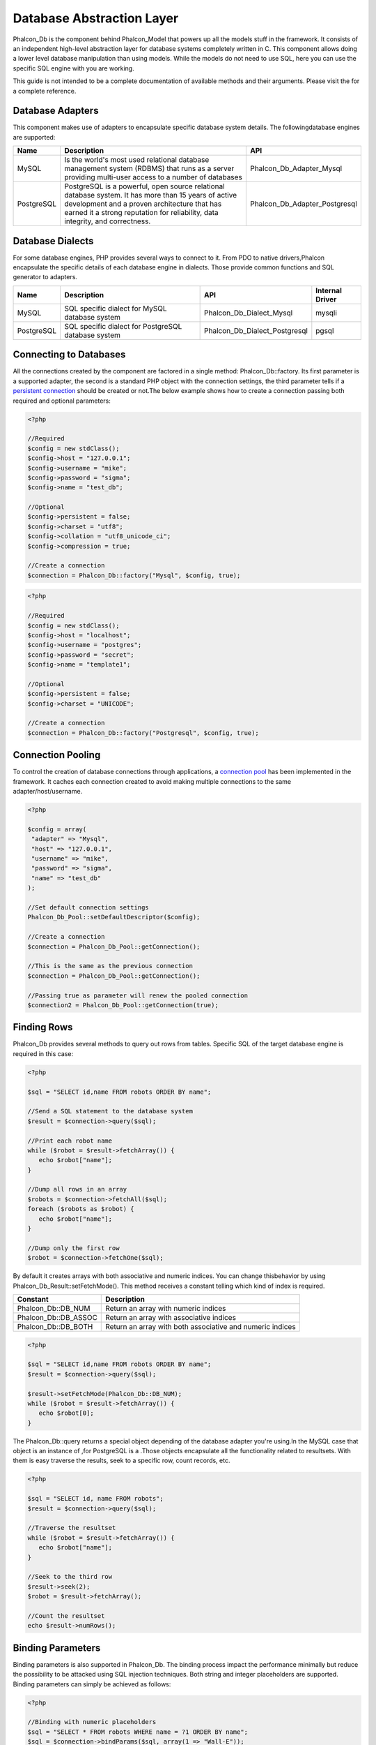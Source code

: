 Database Abstraction Layer
==========================
Phalcon_Db is the component behind Phalcon_Model that powers up all the models stuff in the framework. It consists of an independent high-level abstraction layer for database systems completely written in C. This component allows doing a lower level database manipulation than using models. While the models do not need to use SQL, here you can use the specific SQL engine with you are working. 

This guide is not intended to be a complete documentation of available methods and their arguments. Please visit the  for a complete reference.

Database Adapters
-----------------
This component makes use of adapters to encapsulate specific database system details. The followingdatabase engines are supported: 

+------------+--------------------------------------------------------------------------------------------------------------------------------------------------------------------------------------------------------------------------------------+-------------------------------+
| Name       | Description                                                                                                                                                                                                                          | API                           | 
+============+======================================================================================================================================================================================================================================+===============================+
| MySQL      | Is the world's most used relational database management system (RDBMS) that runs as a server providing multi-user access to a number of databases                                                                                    | Phalcon_Db_Adapter_Mysql      | 
+------------+--------------------------------------------------------------------------------------------------------------------------------------------------------------------------------------------------------------------------------------+-------------------------------+
| PostgreSQL | PostgreSQL is a powerful, open source relational database system. It has more than 15 years of active development and a proven architecture that has earned it a strong reputation for reliability, data integrity, and correctness. | Phalcon_Db_Adapter_Postgresql | 
+------------+--------------------------------------------------------------------------------------------------------------------------------------------------------------------------------------------------------------------------------------+-------------------------------+

Database Dialects
-----------------
For some database engines, PHP provides several ways to connect to it. From PDO to native drivers,Phalcon encapsulate the specific details of each database engine in dialects. Those provide common functions and SQL generator to adapters. 

+------------+-----------------------------------------------------+-------------------------------+-----------------+
| Name       | Description                                         | API                           | Internal Driver | 
+============+=====================================================+===============================+=================+
| MySQL      | SQL specific dialect for MySQL database system      | Phalcon_Db_Dialect_Mysql      | mysqli          | 
+------------+-----------------------------------------------------+-------------------------------+-----------------+
| PostgreSQL | SQL specific dialect for PostgreSQL database system | Phalcon_Db_Dialect_Postgresql | pgsql           | 
+------------+-----------------------------------------------------+-------------------------------+-----------------+

Connecting to Databases
-----------------------
All the connections created by the component are factored in a single method: Phalcon_Db::factory. Its first parameter is a supported adapter, the second is a standard PHP object with the connection settings, the third parameter tells if a `persistent connection <http://php.net/manual/en/features.persistent-connections.php>`_ should be created or not.The below example shows how to create a connection passing both required and optional parameters: 

.. code-block:: php

    <?php
    
    //Required
    $config = new stdClass();
    $config->host = "127.0.0.1";
    $config->username = "mike";
    $config->password = "sigma";
    $config->name = "test_db";
    
    //Optional
    $config->persistent = false;
    $config->charset = "utf8";
    $config->collation = "utf8_unicode_ci";
    $config->compression = true;
    
    //Create a connection
    $connection = Phalcon_Db::factory("Mysql", $config, true);

.. code-block:: php

    <?php
    
    //Required
    $config = new stdClass();
    $config->host = "localhost";
    $config->username = "postgres";
    $config->password = "secret";
    $config->name = "template1";
    
    //Optional
    $config->persistent = false;
    $config->charset = "UNICODE";
    
    //Create a connection
    $connection = Phalcon_Db::factory("Postgresql", $config, true);

Connection Pooling
------------------
To control the creation of database connections through applications, a `connection pool <http://en.wikipedia.org/wiki/Connection_pool>`_ has been implemented in the framework. It caches each connection created to avoid making multiple connections to the same adapter/host/username. 

.. code-block:: php

    <?php
    
    $config = array(
     "adapter" => "Mysql",
     "host" => "127.0.0.1",
     "username" => "mike",
     "password" => "sigma",
     "name" => "test_db"
    );
    
    //Set default connection settings
    Phalcon_Db_Pool::setDefaultDescriptor($config);
    
    //Create a connection
    $connection = Phalcon_Db_Pool::getConnection();
    
    //This is the same as the previous connection
    $connection = Phalcon_Db_Pool::getConnection();
    
    //Passing true as parameter will renew the pooled connection
    $connection2 = Phalcon_Db_Pool::getConnection(true);

Finding Rows
------------
Phalcon_Db provides several methods to query out rows from tables. Specific SQL of the target database engine is required in this case: 

.. code-block:: php

    <?php

    $sql = "SELECT id,name FROM robots ORDER BY name";
    
    //Send a SQL statement to the database system
    $result = $connection->query($sql);
    
    //Print each robot name
    while ($robot = $result->fetchArray()) {
       echo $robot["name"];
    }
    
    //Dump all rows in an array
    $robots = $connection->fetchAll($sql);
    foreach ($robots as $robot) {
       echo $robot["name"];
    }
    
    //Dump only the first row
    $robot = $connection->fetchOne($sql);

By default it creates arrays with both associative and numeric indices. You can change thisbehavior by using Phalcon_Db_Result::setFetchMode(). This method receives a constant telling which kind of index is required. 

+----------------------+-----------------------------------------------------------+
| Constant             | Description                                               | 
+======================+===========================================================+
| Phalcon_Db::DB_NUM   | Return an array with numeric indices                      | 
+----------------------+-----------------------------------------------------------+
| Phalcon_Db::DB_ASSOC | Return an array with associative indices                  | 
+----------------------+-----------------------------------------------------------+
| Phalcon_Db::DB_BOTH  | Return an array with both associative and numeric indices | 
+----------------------+-----------------------------------------------------------+

.. code-block:: php

    <?php

    $sql = "SELECT id,name FROM robots ORDER BY name";
    $result = $connection->query($sql);
    
    $result->setFetchMode(Phalcon_Db::DB_NUM);
    while ($robot = $result->fetchArray()) {
       echo $robot[0];
    }

The Phalcon_Db::query returns a special object depending of the database adapter you're using.In the MySQL case that object is an instance of  ,for PostgreSQL is a  .Those objects encapsulate all the functionality related to resultsets. With them is easy traverse the results, seek to a specific row, count records, etc. 

.. code-block:: php

    <?php

    $sql = "SELECT id, name FROM robots";
    $result = $connection->query($sql);
    
    //Traverse the resultset
    while ($robot = $result->fetchArray()) {
       echo $robot["name"];
    }
    
    //Seek to the third row
    $result->seek(2);
    $robot = $result->fetchArray();
    
    //Count the resultset
    echo $result->numRows();


Binding Parameters
------------------
Binding parameters is also supported in Phalcon_Db. The binding process impact the performance minimally but reduce the possibility to be attacked using SQL injection techniques. Both string and integer placeholders are supported. Binding parameters can simply be achieved as follows: 

.. code-block:: php

    <?php
    
    //Binding with numeric placeholders
    $sql = "SELECT * FROM robots WHERE name = ?1 ORDER BY name";
    $sql = $connection->bindParams($sql, array(1 => "Wall-E"));
    $result = $connection->query($sql);
    
    //Inserting data binding parameters
    $sql = "INSERT INTO `robots`(`name`, `year`) VALUES (:name:, :year:)";
    $sql = $connection->bindParams($sql, array("name" => "Astro Boy", "year" => 1952));
    $success = $connection->query($sql);

When use numeric placeholders define it as integers, by example: 1 or 2. In this case "1" or "2" are considered strings and not numbers, so the placeholder could not be sucessfully replaced. With the MySQL adapter strings are automatically escaped using `mysqli_real_escape_string <http://php.net/manual/en/mysqli.real-escape-string.php>`_ . That function takes into account the connection charset, so its recommended define it in the connection parameters or in the MySQL server configuration. 

Inserting/Updating/Deleting Rows
--------------------------------
When inserting, updating or deleting rows it's possible to send raw SQL statements orallow the component to take care of the SQL generation: 

.. code-block:: php

    <?php
    
    //Inserting data with a raw SQL statement
    $sql = "INSERT INTO `robots`(`name`, `year`) VALUES ('Astro Boy', 1952)";
    $success = $connection->query($sql);
    
    //Generating dynamically the necessary SQL
    $success = $connection->insert(
       "robots",
       array("Astro Boy", 1952),
       array("name", "year")
    );
    
    //Updating data with a raw SQL statement
    $sql = "UPDATE `robots` SET `name` = 'Astro boy' WHERE `id` = 101";
    $success = $connection->query($sql);
    
    //Generating dynamically the necessary SQL
    $success = $connection->update(
       "robots",
       array("name")
       array("New Astro Boy"),
       "id = 101"
    );
    
    //Deleting data with a raw SQL statement
    $sql = "DELETE `robots` WHERE `id` = 101";
    $success = $connection->query($sql);
    
    //Generating dynamically the necessary SQL
    $success = $connection->delete("robots", "id = 101");


Profiling SQL Statements
------------------------
Phalcon_Db includes a profiling component to analyze the performance of database operations.With it you can diagnose performance problems and to discover bottlenecks. With is straightforward to create database profiling:

.. code-block:: php

    <?php
    
    $profiler = new Phalcon_Db_Profiler();
    
    //Set the connection profiler
    $connection->setProfiler($profiler);
    
    $sql = "SELECT buyer_name, quantity, product_name
    FROM buyers LEFT JOIN products ON
    buyers.pid=products.id";
    
    //Execute a SQL statement
    $connection->query($sql);
    
    //Get the last profile in the profiler
    $profile = $profiler->getLastProfile();
    
    echo "SQL Statement: ", $profile->getSQLStatement(), "\n";
    echo "Start Time: ", $profile->getInitialTime(), "\n";
    echo "Final Time: ", $profile->getFinalTime(), "\n";
    echo "Total Elapsed Time: ", $profile->getTotalElapsedSeconds(), "\n";

You can also create your own profile class based on Phalcon_Db_Profiler toget real time statistics of the statements sent to the database system: 

.. code-block:: php

    <?php
    
    class DbProfiler extends Phalcon_Db_Profiler {
    
       /**
        * Executed before the SQL statement is sent to the db server
        */
       public function beforeStartProfile(Phalcon_Db_Profiler_Item $profile){
          echo $profile->getSQLStatement();
       }
    
       /**
        * Executed after the SQL statement is sent to the db server
        */
       public function afterEndProfile(Phalcon_Db_Profiler_Item $profile){
          echo $profile->getTotalElapsedSeconds();
       }
    
    }


Log SQL Statements
------------------
When we use high-level abstraction components to access databases, we could find difficultiesto understand which statements are finally sent to the database system. Phalcon_Db also provides logging capabilities to track all the SQL statements sent to the database. The is a ready-to-use componentthat perfectly fits with the logging behavior implemented in Phalcon_Db. Also you can write your own logging system. 

.. code-block:: php

    <?php
    
    $logger = new Phalcon_Logger("File", "app/logs/db.log");
    
    $connection->setLogger($logger);
    
    $connection->insert(
      "products",
      array("Hot pepper", 3.50),
      array("name", "price")
    );

As above, the file *app/logs/db.log* might contain the following:

.. code-block:: php

    [Sun, 29 Apr 12 22:35:26 -0500][DEBUG][Resource Id #77] INSERT INTO products (name, price) VALUES ('Hot pepper', 3.50)


Implementing your own Logger
^^^^^^^^^^^^^^^^^^^^^^^^^^^^
You can pass to Phalcon_Db::setLogger any object that have a method called "log" that acceptsa string as its first argument. That method will be called out each time a SQL statement will sent to the database system. 

Describing Tables and Databases
-------------------------------
Phalcon_Db also allows getting detailed information about tables and databases.

.. code-block:: php

    <?php
    
    //Get tables on the test_db database
    $tables = $connection->listTables("test_db");
    
    //Is there a table robots in the database?
    $exists = $connection->tableExists("robots");
    
    //Get name, data types and special features of robots fields
    $fields = $connection->describeTable("robots");
    foreach ($fields as $field) {
       echo "Column Type: ", $field["Type"];
    }
    
    //Get indexes on the robots table
    $indexes = $connection->describeIndexes("robots");
    foreach ($indexes as $index) {
      print_r($index->getColumns());
    }
    
    //Get foreign keys on the robots table
    $references = $connection->describeReferences("robots");
    foreach ($references as $reference) {
      //Print referenced columns
      print_r($reference->getReferencedColumns());
    }

A table description is very similar to the MySQL describe command, it contains the following info:

+-------+----------------------------------------------------+
| Index | Description                                        | 
+=======+====================================================+
| Field | Field's name                                       | 
+-------+----------------------------------------------------+
| Type  | Column Type                                        | 
+-------+----------------------------------------------------+
| Key   | Is the column part of the primary key or an index? | 
+-------+----------------------------------------------------+
| Null  | Do column allow null values?                       | 
+-------+----------------------------------------------------+


Creating/Altering/Dropping Tables
---------------------------------
SQL specifications and implementations include data manipulation instructionssuch as ALTER or DROP. Although, these implementations tend to change from one database system to another. Phalcon_Db provides an easy way to alter tables in a unified manner. 

Creating Tables
^^^^^^^^^^^^^^^

The following example shows how to create a table using this component:

.. code-block:: php

    <?php
    
    use Phalcon_Db_Column as Column;
    
    $connection->createTable("robots", null, array(
       "columns" => array(
         new Column("id", array(
           "type" => Column::TYPE_INTEGER,
           "size" => 10,
           "notNull" => true,
           "autoIncrement" => true
         )),
         new Column("name", array(
           "type" => Column::TYPE_VARCHAR,
           "size" => 70,
           "notNull" => true
         )),
         new Column("year", array(
           "type" => Column::TYPE_INTEGER,
           "size" => 11,
           "notNull" => true
         ))
       )
    ));

Phalcon_Db::createTable accepts an associative array describing the table.Columns are defined with the class  .It also provides general defining capabilities to alter and modify columns, not only create tables. The following options are available when describing columns: 

+-----------------+--------------------------------------------------------------------------------------------------------------------------------------------+----------+
| Option          | Description                                                                                                                                | Optional | 
+=================+============================================================================================================================================+==========+
| "type"          | Column type. Must be a Phalcon_Db_Column constant, below you will find a list of them.                                                     | No       | 
+-----------------+--------------------------------------------------------------------------------------------------------------------------------------------+----------+
| "size"          | Some type of columns like VARCHAR or INTEGER may have a specific size                                                                      | Yes      | 
+-----------------+--------------------------------------------------------------------------------------------------------------------------------------------+----------+
| "scale"         | DECIMAL or NUMBER columns may be have a scale to specify how much decimals it must store                                                   | Yes      | 
+-----------------+--------------------------------------------------------------------------------------------------------------------------------------------+----------+
| "unsigned"      | INTEGER columns may be signed or unsigned. This option does not apply to other types of columns                                            | Yes      | 
+-----------------+--------------------------------------------------------------------------------------------------------------------------------------------+----------+
| "notNull"       | Column can store null values?                                                                                                              | Yes      | 
+-----------------+--------------------------------------------------------------------------------------------------------------------------------------------+----------+
| "autoIncrement" | With this attribute column will filled automatically with an auto-increment integer. Only one column in the table can have this attribute. | Yes      | 
+-----------------+--------------------------------------------------------------------------------------------------------------------------------------------+----------+
| "first"         | Column must be placed at first position in the column order                                                                                | Yes      | 
+-----------------+--------------------------------------------------------------------------------------------------------------------------------------------+----------+
| "after"         | Column must be placed after indicated column                                                                                               | Yes      | 
+-----------------+--------------------------------------------------------------------------------------------------------------------------------------------+----------+

Phalcon_Db supports the following database column types:

* Phalcon_Db_Column::TYPE_INTEGER
* Phalcon_Db_Column::TYPE_DATE
* Phalcon_Db_Column::TYPE_VARCHAR
* Phalcon_Db_Column::TYPE_DECIMAL
* Phalcon_Db_Column::TYPE_DATETIME
* Phalcon_Db_Column::TYPE_CHAR
* Phalcon_Db_Column::TYPE_TEXT

Associative hash passed to Phalcon_Db::createTable can have the possible sections:

+--------------+------------------------------------------------------------------------------------------------------------------------------------------------+----------+
| Index        | Description                                                                                                                                    | Optional | 
+==============+================================================================================================================================================+==========+
| "columns"    | An array with a set of table columns defined with Phalcon_Db_Column                                                                            | No       | 
+--------------+------------------------------------------------------------------------------------------------------------------------------------------------+----------+
| "indexes"    | An array with a set of table indexes defined with Phalcon_Db_Index.                                                                            | Yes      | 
+--------------+------------------------------------------------------------------------------------------------------------------------------------------------+----------+
| "references" | An array with a set of table references (foreign keys) defined with Phalcon_Db_Reference.                                                      | Yes      | 
+--------------+------------------------------------------------------------------------------------------------------------------------------------------------+----------+
| "options"    | An array with a set of table creation options. This options often is only related to the database system in which the migration was generated. | Yes      | 
+--------------+------------------------------------------------------------------------------------------------------------------------------------------------+----------+


Altering Tables
^^^^^^^^^^^^^^^
The reason for altering a table can be: add, change or delete fields. Not all database systems allow to modify existing columns or add columns between another two. So, Phalcon_Db is limited by these constraints.

.. code-block:: php

    <?php
    
    use Phalcon_Db_Column as Column;
    
    //Adding a new column
    $connection->addColumn("robots", null, new Column("robot_type", array(
      "type" => Column::TYPE_VARCHAR,
      "size" => 32,
      "notNull" => true,
      "after" => "name"
    ));
    
    //Modifying an existing one
    $connection->modifyColumn("robots", null, new Column("name", array(
      "type" => Column::TYPE_VARCHAR,
      "size" => 40,
      "notNull" => true
    ));
    
    //Deleting the column "name"
    $connection->deleteColumn("robots", null, "name");


Dropping Tables
^^^^^^^^^^^^^^^

Examples on dropping tables:

.. code-block:: php

    <?php
    
    //Drop table robot from active database
    $connection->dropTable("robots");
    
    //Drop table robot from database "machines"
    $connection->dropTable("robots", "machines");

